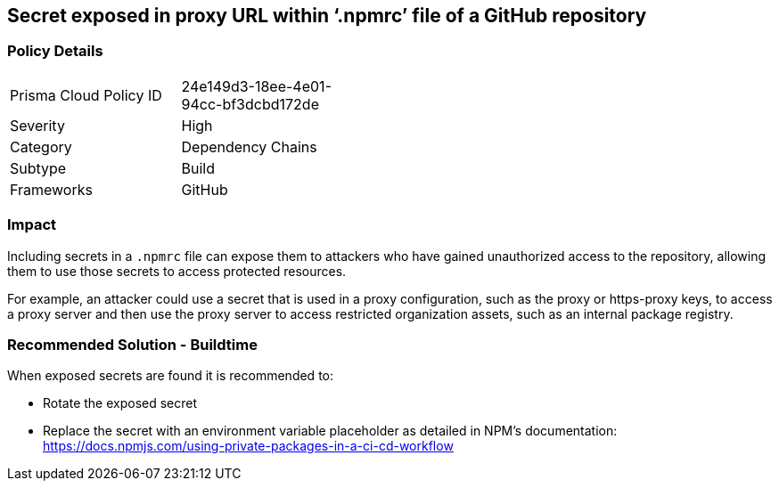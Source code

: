 == Secret exposed in proxy URL within ‘.npmrc’ file of a GitHub repository  

=== Policy Details 

[width=45%]
[cols="1,1"]
|=== 

|Prisma Cloud Policy ID 
|24e149d3-18ee-4e01-94cc-bf3dcbd172de 

|Severity
|High 
// add severity level

|Category
|Dependency Chains 
// add category+link

|Subtype
|Build
// add subtype-build/runtime

|Frameworks
|GitHub

|=== 

=== Impact
Including secrets in a `.npmrc` file can expose them to attackers who have gained unauthorized access to the repository, allowing them to use those secrets to access protected resources.

For example, an attacker could use a secret that is used in a proxy configuration, such as the proxy or https-proxy keys, to access a proxy server and then use the proxy server to access restricted organization assets, such as an internal package registry.

=== Recommended Solution - Buildtime

When exposed secrets are found it is recommended to:

* Rotate the exposed secret
* Replace the secret with an environment variable placeholder as detailed in NPM’s documentation: https://docs.npmjs.com/using-private-packages-in-a-ci-cd-workflow
